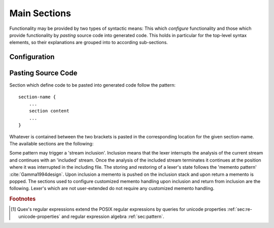 .. _sec:top-level:

Main Sections
=============

Functionality may be provided by two types of syntactic means: This which
*configure* functionality and those which provide functionality by *pasting*
source code into generated code. This holds in particular for the top-level
syntax elements, so their explanations are grouped into to according
sub-sections.

.. _sec:top-level-configuration:

Configuration
#############

.. data:: mode

   A mode section starts with the keyword ``mode``. For a specific point in
   time the lexer is in one distinct mode. A mode defines a lexer's behavior
   and a mode change implements a change in its behavior. 
   
   The core task of a mode is to define reactions for the moment when the
   stream matches particular input patterns. Modes are subject to inheritance.
   There are several optional 'tags' that modify its setup.  Additionally,
   there are 'incidences' for which handlers may be specified.

   The precise syntax of a mode is defined in a dedicated chapter (namely
   :ref:`sec:modes`). The following fragment is intended to provide a rough
   impression to be understood intuitively.

   .. code-block:: cpp

      mode mode-name : 
           base-mode-1 base-mode-2 ...
           <tag-1> <tag-2> ...
      {
           pattern-1    action-1
           incidence-1  incidence-handler-1
           incidence-2  incidence-handler-2
           ...
           pattern-2    action-2
           pattern-3    action-3
           ...
      }

   The identifier following the ``mode`` keyword names the mode to be
   specified.  Optional base modes and additional options, or 'tags', can be
   specified after a colon. A base mode list consists of a list of one or more
   white space separated names. Optional tags are bracketed in ``<`` and ``>``
   brackets. The section in curly brackets which follows is mandatory. It
   defines pattern-action pairs and incidence handlers. Patterns need to be
   described as regular expressions following the POSIX Standard [#f1] (section
   :reg:`sec:regular-expressions`). 

.. data:: define

   The ``define`` keyword is followed by a section in curly brackets.  In this
   section patterns are associated with identifiers, i.e. shorthands. Such
   shorthands may then be used to define other patterns.
     
   .. code-block:: cpp

      define {
          ...
          PATTERN_NAME    pattern-definition
          ...
      }

   Once defined, a pattern may be referenced in ``define`` and ``mode``
   sections by putting the name in curly brackets, such as ``{PATTERN_NAME}``.
   Pattern names, themselves, do not enter any name space of the generated
   source code.  They are only known inside the mode definitions. 

   Regular expressions tend to get lengthy, complex, and hard to read. Being
   able to split them into named sub-patterns is *essential* for the
   readability.  The limited ability of humans to treat complexity
   :cite:`Marois2005capacity` implies that error susceptibility of regular
   expressions increases with their complexity.  Thus, defining meaningful
   sub-patterns is the basis for a robust lexer construction. Divide and 
   conquer! 

.. data:: token

   The keyword ``token`` opens a token identifier definition section. It is
   *optional*.  Nevertheless, Quex warns about undefined token-ids in order to
   help to avoid dubious effects of typos, where the analyzer sends token ids
   that no one catches.  The syntax of this section is 

       .. code-block:: cpp

              token {
                  ...
                  TOKEN_NAME_0;
                  TOKEN_NAME_1 = 0x4711;
                  ...
              }
      
   The token identifiers need to be separated by semi-colons. Adding a ``=``
   and a numeric value (:ref:`sec:basics-number-format:`) to the token
   definition sets a specific value as token identifier. Token identifiers
   enter the global namespace of the generated code as 'token prefix' + 'name'.
   The default token prefix is ``QUEX_TKN_``.  More on token identifiers is
   delivered in section :ref:`sec:token-id-definition`.

   .. note:: 

      Token identifiers in the ``token`` section are specified without prefix.
      By default the prefix is ``QUEX_TKN_``. It can be adapted with the
      command line option ``--token-id-prefix``.

.. data:: repeated_token

   The ``repeated_token`` section selects some token ids for the usage of
   efficient token repetition.  Instead of multiple token objects being
   produced, the same token object is sent multiple times until the repetition
   count is achieved.  A practical application of this can be considered in
   indentation based lexical analysis :ref:`sec-indentation` (off-side rule).
   There, a single less indented line may cause multiple closing scopes. Each
   closed scope is notified by a ``DEDENT`` token. Instead of putting `n`
   ``DEDENT`` tokens into the queue, a single token can now be prepared with
   the repetition count of `n`. The content of the ``repeated_token`` section
   are the names of token identifiers which are subject to repetition.

   .. code-block:: cpp

         repeated_token {
                  ...
                  TOKEN_NAME;
                  ...
         }

.. data:: token_type

   Quex generates a default token class or struct for the lexical analyzer
   containing a 'text' and a 'number' member. If this is not sufficient,
   customized token classes or structs may be defined in the ``token_type``
   section (chapter :ref:`sec:token`).

.. data:: start

   An initial mode ``START_MODE`` in which the lexical analyzer starts its
   analysis can be specified via 
      
      .. code-block:: cpp
      
         start = START_MODE;

.. _sec:top-level-paste:

Pasting Source Code
###################

Section which define code to be pasted into generated code follow the pattern::

       section-name {
           ...
           section content
           ...
       }

Whatever is contained between the two brackets is pasted in the corresponding location
for the given section-name. The available sections are the following:

.. data:: header

   Content of this section is pasted into the header of the generated files. Here, 
   additional include files or constants may be specified. 

.. data:: body

   Extensions to the lexical analyzer class definition. This is useful for 
   adding new class members to the analyzers or declaring ``friend``-ship
   relationships to other classes. For example:

   .. code-block:: cpp

        body {
                int         my_counter;
                friend void some_function(MyLexer&);
        }

   defines an additional variable ``my_counter`` and a friend function inside
   the lexer class' body.

.. data:: constructor

   Extensions to the lexer's  constructor. This is the place to initialize the
   additional members mentioned in the ``body`` section. Note, that as in every
   code fragment, the analyzer itself is referred to via the ``self`` variable.
   For example

   .. code-block:: cpp

        constructor {
                self.my_counter = 4711;
        }

   Initializes a self declared member of the analyzer ``my_counter`` to 4711.

   The constructor may return a ``bool`` value indicating the success
   (``true``) or failure (``false``) of the construction. By default, it
   returns ``true``.

.. data:: destructor

   Extensions to the lexer's destructor. This is the place to free or
   de-initialize customized resources.  Also, it is good practice to *mark the
   absence* of resources. This makes it more stable against unintended double-
   destruction. It is also necessary to safely handle ``reset`` and
   ``include_push`` requests.

   .. code-block:: cpp

       destructor {
           if( NULL != self.database_fh ) {  // Only close, if fh != NULL 
               fclose(self.database_fh); 
               self.database_fh = NULL;      // Mark fh as closed.        
           }
       }

.. data:: reset

   Section that defines customized behavior upon reset. This fragment is
   executed *after* the reset of the remaining parts of the lexical analyser.
   The analyzer is referred to by ``self``.

Some pattern may trigger a 'stream inclusion'. Inclusion means that the lexer
interrupts the analysis of the current stream and continues with an 'included'
stream.  Once the analysis of the included stream terminates it continues at
the position where it was interrupted in the including file. The storing and
restoring of a lexer's state follows the 'memento pattern'
:cite:`Gamma1994design`.  Upon inclusion a memento is pushed on the inclusion
stack  and upon return a memento is popped. The sections used to configure
customized memento handling upon inclusion and return from inclusion are the
following. Lexer's which are not user-extended do not require any customized
memento handling.

.. data:: memento

   Content of this section is pasted into the definition of the generated
   memento class. The user may have defined customized extra data in the lexer
   class (in the ``body`` section). If this data shall survive stream inclusion
   and return from stream inclusion, it should be specified accordingly in this
   section.

.. data:: memento_pack

   This section contains code to be executed when the state of a lexical
   analyzer is *stored* in a memento upon inclusion. The code is executed
   *after* the default inclusion handling is performed, right before the
   memento is pushed on the stack.

   Implicit Variables:

   ``memento``:   Pointer to the memento object.

   ``self``:      Reference to the lexical analyzer object.

   ``InputName``: Name of the new data source to be included. 
   
   The ``InputName`` may be a file name or any artificial identifier passed to one of 
   the include-push functions (:ref:`sec:include-stack`).

   Return value:

   The section may return ``true`` if the constructed memento is functional and
   ``false`` if not.  A ``false`` causes an immediate deletion of the memento.
   Then, nothing will be pushed on the stack and the inclusion is aborted.

.. data:: memento_unpack

   Code from this section is executed when the state of a lexical analyzer is
   *restored* from a memento. The code is executed *after* the default return
   from inclusion handling is performed, right before the deletion of the
   memento.

   Implicit Variables:

   ``memento``: Pointer to the memento object.

   ``self``: Reference to the lexical analyzer object.

.. rubric:: Footnotes

.. [#f1] Quex's regular expressions extend the POSIX regular expressions by queries 
         for unicode properties :ref:`sec:re-unicode-properties` and regular expression 
         algebra :ref:`sec:pattern`.


